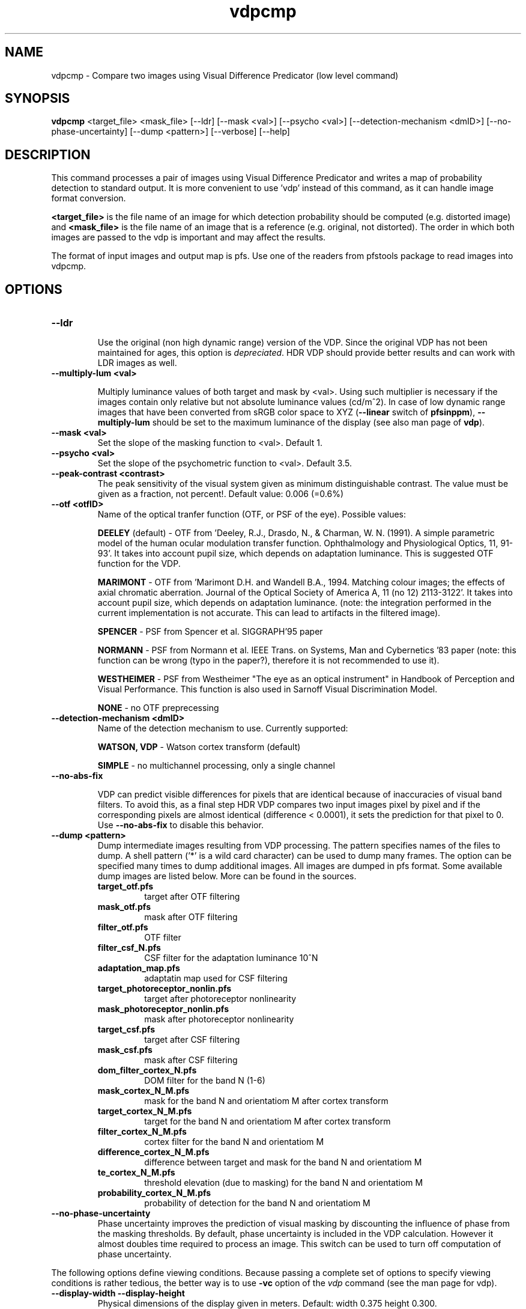 .TH "vdpcmp" 1
.SH NAME
vdpcmp \- Compare two images using Visual Difference Predicator (low level command)
.SH SYNOPSIS
.B vdpcmp
<target_file> <mask_file> [--ldr]  [--mask <val>] [--psycho <val>] [--detection-mechanism <dmID>] [--no-phase-uncertainty] [--dump <pattern>] [--verbose] [--help] 
.SH DESCRIPTION
This command processes a pair of images using Visual Difference
Predicator and writes a map of probability detection to standard
output. It is more convenient to use 'vdp' instead of this command, as
it can handle image format conversion.

\fB<target_file>\fR is the file name of an image for which detection
probability should be computed (e.g. distorted image) and
\fB<mask_file>\fR is the file name of an image that is a reference
(e.g. original, not distorted). The order in which both images are
passed to the vdp is important and may affect the results.

The format of input images and output map is pfs. Use one of the
readers from pfstools package to read images into vdpcmp.

.SH OPTIONS

.TP
.B \--ldr

Use the original (non high dynamic range) version of the VDP. Since
the original VDP has not been maintained for ages, this option is
\fIdepreciated\fR. HDR VDP should provide better results and can work with
LDR images as well.

.TP
.B \--multiply-lum <val>

Multiply luminance values of both target and mask by <val>. Using such
multiplier is necessary if the images contain only relative but not
absolute luminance values (cd/m^2). In case of low dynamic range
images that have been converted from sRGB color space to XYZ
(\fB--linear\fR switch of \fBpfsinppm\fR), \fB--multiply-lum\fR should
be set to the maximum luminance of the display (see also man page of
\fBvdp\fR).

.TP
.B \--mask <val>
Set the slope of the masking function to <val>. Default 1.


.TP
.B \--psycho <val>
Set the slope of the psychometric function to <val>. Default 3.5.

.TP
.B \--peak-contrast <contrast>
The peak sensitivity of the visual system given as minimum
distinguishable contrast. The value must be given as a fraction, not
percent!. Default value: 0.006 (=0.6%)

.TP
.B \--otf <otfID>
Name of the optical tranfer function (OTF, or PSF of the eye). Possible
values:

.B DEELEY 
(default) - OTF from 'Deeley, R.J., Drasdo, N., & Charman,
W. N. (1991). A simple parametric model of the human ocular modulation
transfer function. Ophthalmology and Physiological Optics, 11,
91-93'. It takes into account pupil size, which depends on adaptation
luminance. This is suggested OTF function for the VDP.

.B MARIMONT
- OTF from 'Marimont D.H. and Wandell B.A., 1994. Matching colour
images; the effects of axial chromatic aberration. Journal of the
Optical Society of America A, 11 (no 12) 2113-3122'. It takes into
account pupil size, which depends on adaptation luminance. (note: the
integration performed in the current implementation is not
accurate. This can lead to artifacts in the filtered image).

.B SPENCER
- PSF from Spencer et al. SIGGRAPH'95 paper 

.B NORMANN
- PSF from Normann et al. IEEE Trans. on Systems, Man and Cybernetics '83 paper (note: this function can be wrong (typo in the paper?), therefore it is not recommended to use it).

.B WESTHEIMER
- PSF from Westheimer "The eye as an optical instrument" in Handbook of Perception and Visual Performance. This function is also used in Sarnoff Visual Discrimination Model.

.B NONE
- no OTF preprecessing 


.TP
.B \--detection-mechanism <dmID>
Name of the detection mechanism to use. Currently supported:

.B WATSON, VDP
- Watson cortex transform (default)

.B SIMPLE
- no multichannel processing, only a single channel

.TP
.B \--no-abs-fix

VDP can predict visible differences for pixels that are identical
because of inaccuracies of visual band filters. To avoid this, as a
final step HDR VDP compares two input images pixel by pixel and if the
corresponding pixels are almost identical (difference < 0.0001), it
sets the prediction for that pixel to 0. Use \fB--no-abs-fix\fR to
disable this behavior.

.TP
.B \--dump <pattern>
Dump intermediate images resulting from VDP processing. The pattern
specifies names of the files to dump. A shell pattern ('*' is a wild
card character) can be used to dump many frames. The option can be
specified many times to dump additional images. All images are dumped
in pfs format. Some available dump images are listed below. More can
be found in the sources.
.RS
.PD 0
.TP
.B target_otf.pfs
target after OTF filtering
.TP
.B mask_otf.pfs
mask after OTF filtering
.TP
.B filter_otf.pfs
OTF filter
.TP
.B filter_csf_N.pfs
CSF filter for the adaptation luminance 10^N
.TP
.B adaptation_map.pfs
adaptatin map used for CSF filtering
.TP
.B target_photoreceptor_nonlin.pfs
target after photoreceptor nonlinearity
.TP
.B mask_photoreceptor_nonlin.pfs
mask after photoreceptor nonlinearity
.TP
.B target_csf.pfs
target after CSF filtering
.TP
.B mask_csf.pfs
mask after CSF filtering
.TP
.B dom_filter_cortex_N.pfs
DOM filter for the band N (1-6)
.TP
.B mask_cortex_N_M.pfs
mask for the band N and orientatiom M after cortex transform
.TP
.B target_cortex_N_M.pfs
target for the band N and orientatiom M after cortex transform
.TP
.B filter_cortex_N_M.pfs
cortex filter for the band N and orientatiom M
.TP
.B difference_cortex_N_M.pfs
difference between target and mask for the band N and orientatiom M
.TP
.B te_cortex_N_M.pfs
threshold elevation (due to masking) for the band N and orientatiom M
.TP
.B probability_cortex_N_M.pfs
probability of detection for the band N and orientatiom M
.RE
.PD
.TP
.B \--no-phase-uncertainty
Phase uncertainty improves the prediction of visual masking by
discounting the influence of phase from the masking thresholds. By
default, phase uncertainty is included in the VDP calculation. However
it almost doubles time required to process an image. This switch can
be used to turn off computation of phase uncertainty.

.PP
The following options define viewing conditions. Because passing a
complete set of options to specify viewing conditions is rather
tedious, the better way is to use \fB-vc\fR option of the \fIvdp\fR
command (see the man page for vdp).

.TP
.B \--display-width \--display-height
Physical dimensions of the display given in meters. Default: width
0.375 height 0.300.

.TP
.B \--min-distance \--max-distance
Minimum and maximum distance from which the display is
observed. Default: min 0.5 max 0.5.

.TP
.B \--display-x-resolution \--display-y-resolution
Vertical and horizontal resolution of the display given in
pixels. Default: horizontal 1280 vertical 1024.

.TP
.B \--pixels-per-degree ppd
The number of pixels per 1 visual degree. Use this option instead of display-width/height and display-x/y-resolution.

.SH "SEE ALSO"
.BR vdp (1)
.BR vdpvis (1)
.BR pfsin (1)
.SH BUGS
Please report bugs and comments to Rafal Mantiuk
<mantiuk@mpi-sb.mpg.de>.
